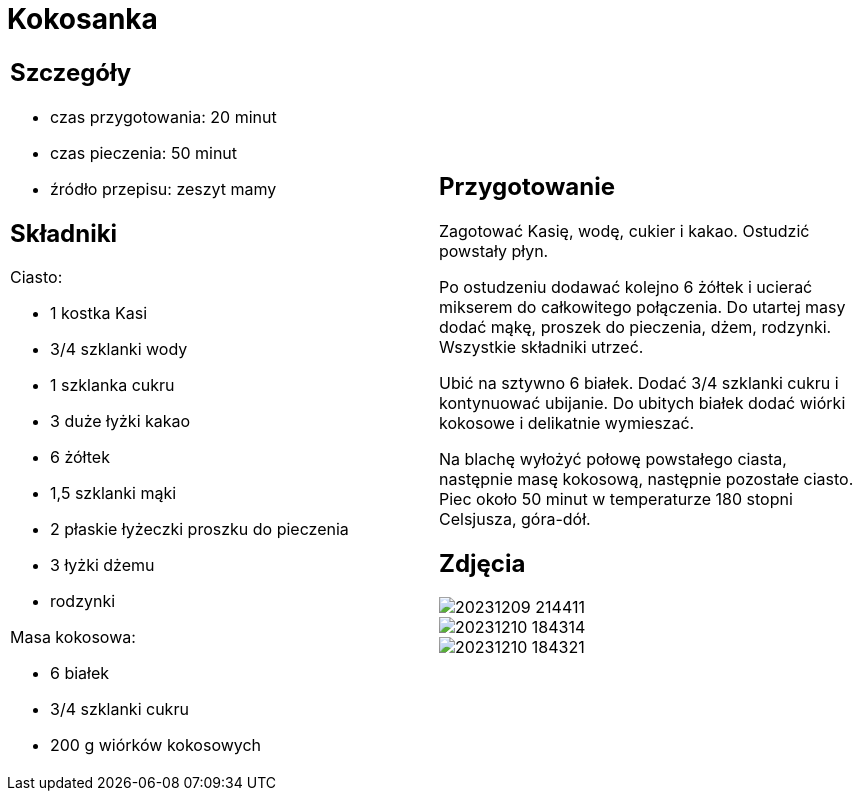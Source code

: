 = Kokosanka

[cols=".<a,.<a"]
[frame=none]
[grid=none]
|===
|
== Szczegóły

* czas przygotowania: 20 minut
* czas pieczenia: 50 minut
* źródło przepisu: zeszyt mamy

== Składniki

Ciasto:

* 1 kostka Kasi
* 3/4 szklanki wody
* 1 szklanka cukru
* 3 duże łyżki kakao
* 6 żółtek
* 1,5 szklanki mąki
* 2 płaskie łyżeczki proszku do pieczenia
* 3 łyżki dżemu
* rodzynki

Masa kokosowa:

* 6 białek
* 3/4 szklanki cukru
* 200 g wiórków kokosowych
|
== Przygotowanie

Zagotować Kasię, wodę, cukier i kakao. Ostudzić powstały płyn.

Po ostudzeniu dodawać kolejno 6 żółtek i ucierać mikserem do całkowitego połączenia. Do utartej masy dodać mąkę, proszek do pieczenia, dżem, rodzynki. Wszystkie składniki utrzeć.

Ubić na sztywno 6 białek. Dodać 3/4 szklanki cukru i kontynuować ubijanie. Do ubitych białek dodać wiórki kokosowe i delikatnie wymieszać.

Na blachę wyłożyć połowę powstałego ciasta, następnie masę kokosową, następnie pozostałe ciasto. Piec około 50 minut w temperaturze 180 stopni Celsjusza, góra-dół.

== Zdjęcia
image::20231209_214411.jpg[]
image::20231210_184314.jpg[]
image::20231210_184321.jpg[]
|===